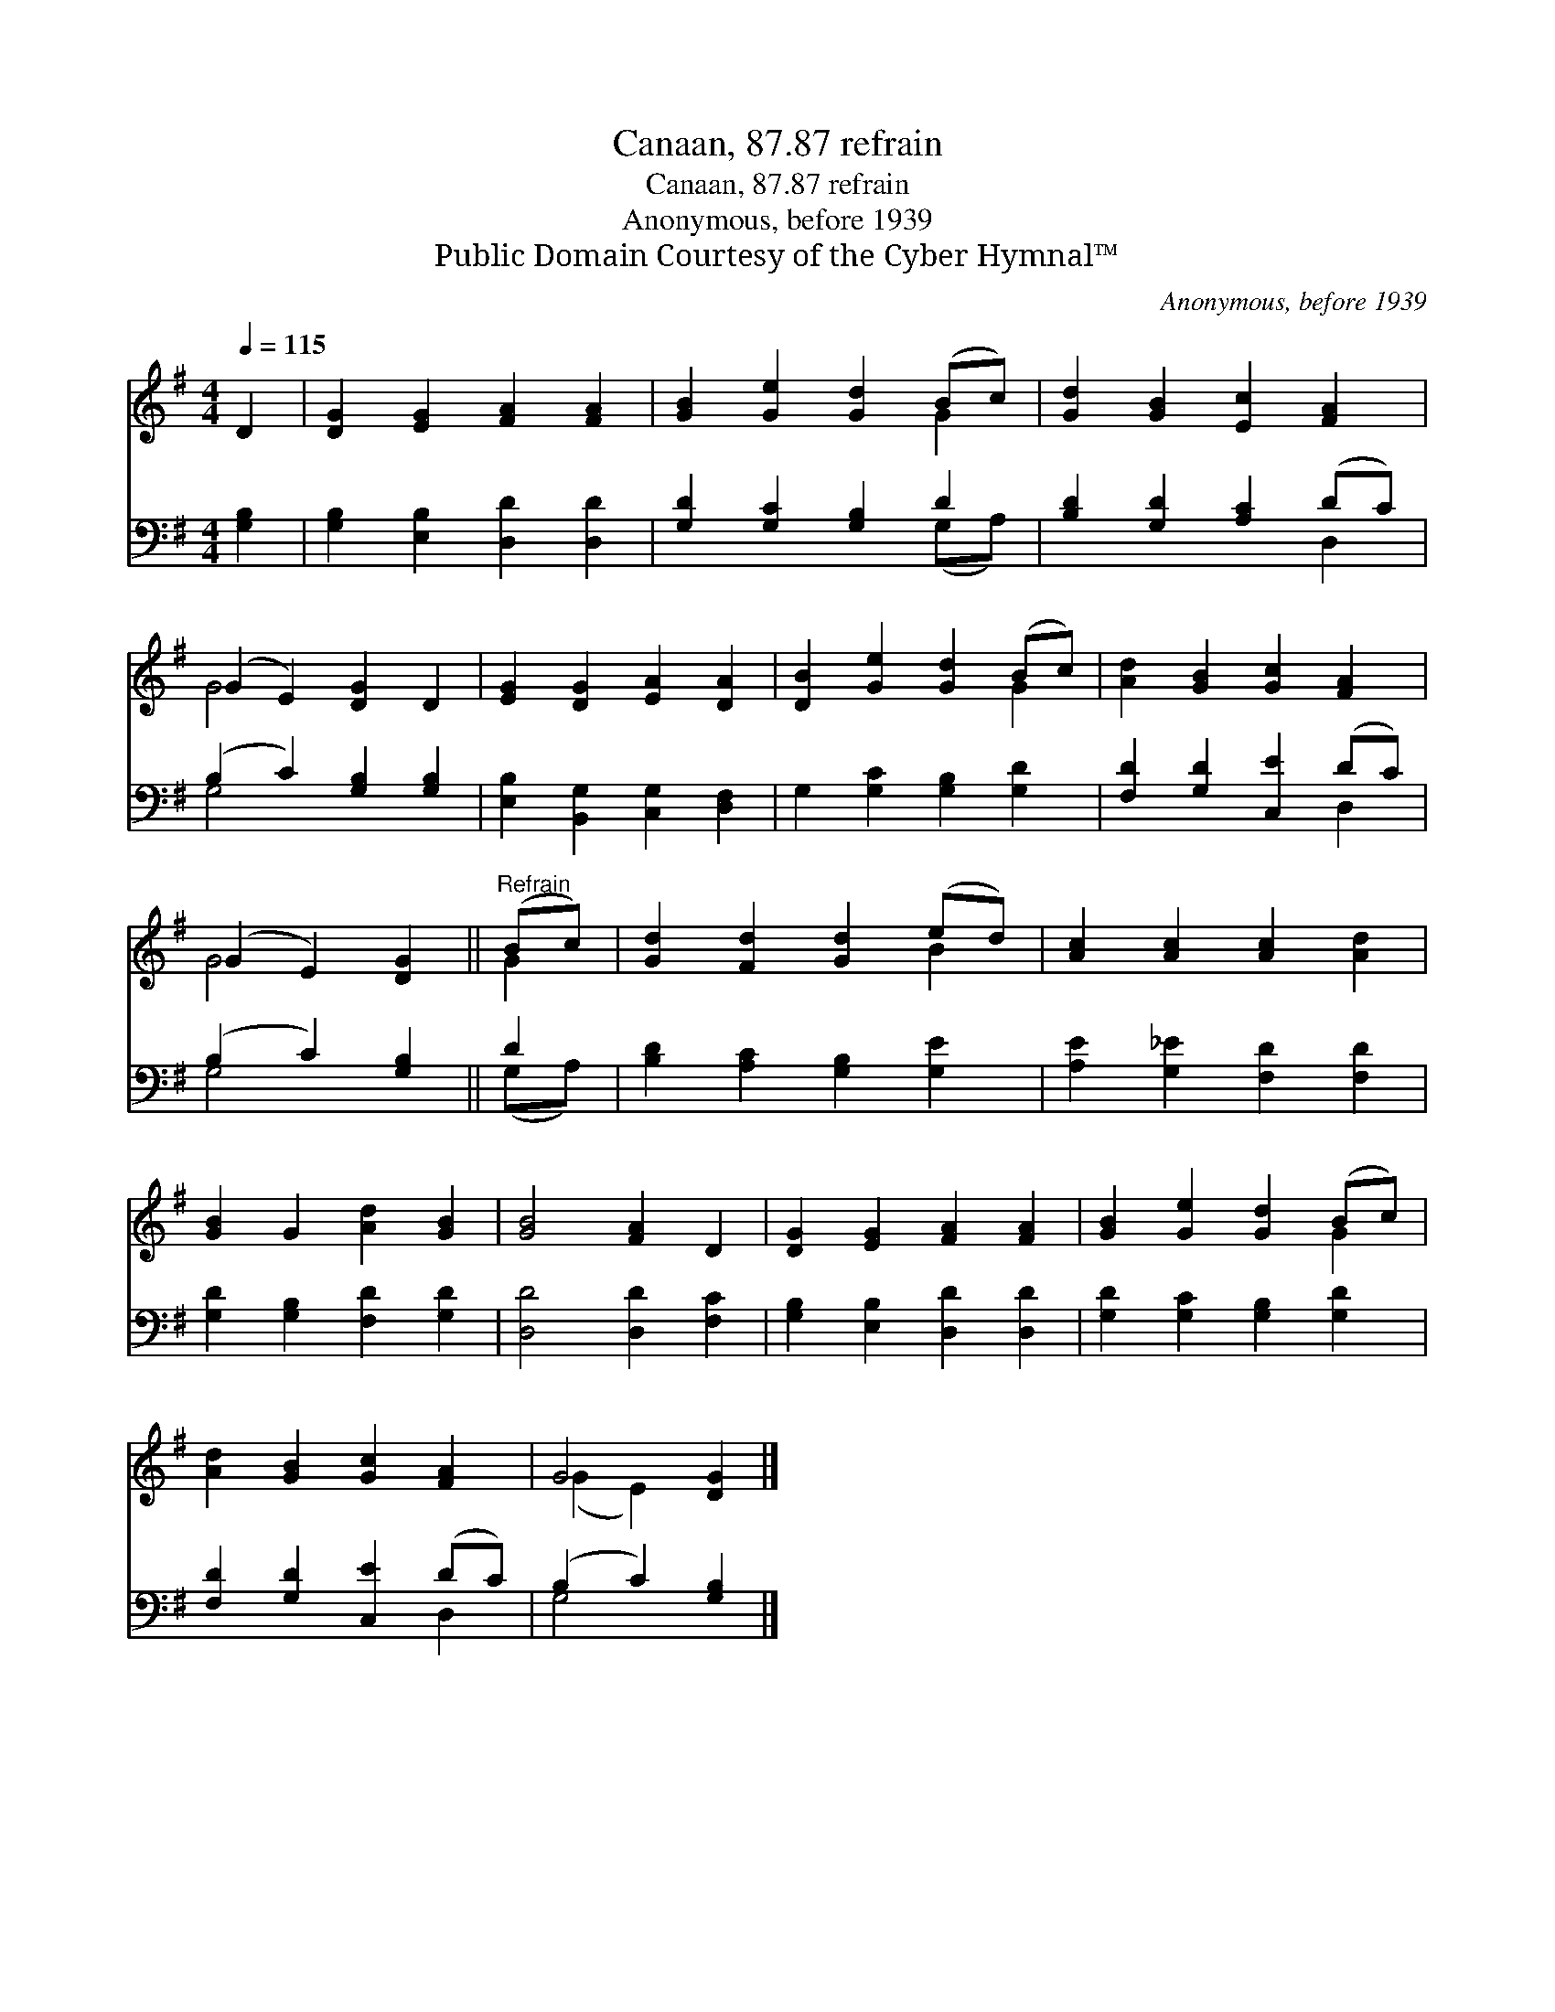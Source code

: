 X:1
T:Canaan, 87.87 refrain
T:Canaan, 87.87 refrain
T:Anonymous, before 1939
T:Public Domain Courtesy of the Cyber Hymnal™
C:Anonymous, before 1939
Z:Public Domain
Z:Courtesy of the Cyber Hymnal™
%%score ( 1 2 ) ( 3 4 )
L:1/8
Q:1/4=115
M:4/4
K:G
V:1 treble 
V:2 treble 
V:3 bass 
V:4 bass 
V:1
 D2 | [DG]2 [EG]2 [FA]2 [FA]2 | [GB]2 [Ge]2 [Gd]2 (Bc) | [Gd]2 [GB]2 [Ec]2 [FA]2 | %4
 (G2 E2) [DG]2 D2 | [EG]2 [DG]2 [EA]2 [DA]2 | [DB]2 [Ge]2 [Gd]2 (Bc) | [Ad]2 [GB]2 [Gc]2 [FA]2 | %8
 (G2 E2) [DG]2 ||"^Refrain" (Bc) | [Gd]2 [Fd]2 [Gd]2 (ed) | [Ac]2 [Ac]2 [Ac]2 [Ad]2 | %12
 [GB]2 G2 [Ad]2 [GB]2 | [GB]4 [FA]2 D2 | [DG]2 [EG]2 [FA]2 [FA]2 | [GB]2 [Ge]2 [Gd]2 (Bc) | %16
 [Ad]2 [GB]2 [Gc]2 [FA]2 | G4 [DG]2 |] %18
V:2
 x2 | x8 | x6 G2 | x8 | G4 x4 | x8 | x6 G2 | x8 | G4 x2 || G2 | x6 B2 | x8 | x8 | x8 | x8 | x6 G2 | %16
 x8 | (G2 E2) x2 |] %18
V:3
 [G,B,]2 | [G,B,]2 [E,B,]2 [D,D]2 [D,D]2 | [G,D]2 [G,C]2 [G,B,]2 D2 | [B,D]2 [G,D]2 [A,C]2 (DC) | %4
 (B,2 C2) [G,B,]2 [G,B,]2 | [E,B,]2 [B,,G,]2 [C,G,]2 [D,F,]2 | G,2 [G,C]2 [G,B,]2 [G,D]2 | %7
 [F,D]2 [G,D]2 [C,E]2 (DC) | (B,2 C2) [G,B,]2 || D2 | [B,D]2 [A,C]2 [G,B,]2 [G,E]2 | %11
 [A,E]2 [G,_E]2 [F,D]2 [F,D]2 | [G,D]2 [G,B,]2 [F,D]2 [G,D]2 | [D,D]4 [D,D]2 [F,C]2 | %14
 [G,B,]2 [E,B,]2 [D,D]2 [D,D]2 | [G,D]2 [G,C]2 [G,B,]2 [G,D]2 | [F,D]2 [G,D]2 [C,E]2 (DC) | %17
 (B,2 C2) [G,B,]2 |] %18
V:4
 x2 | x8 | x6 (G,A,) | x6 D,2 | G,4 x4 | x8 | x8 | x6 D,2 | G,4 x2 || (G,A,) | x8 | x8 | x8 | x8 | %14
 x8 | x8 | x6 D,2 | G,4 x2 |] %18

